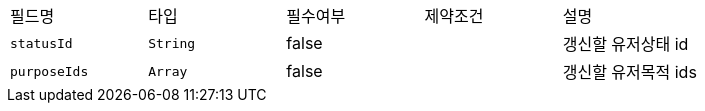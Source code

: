 |===
|필드명|타입|필수여부|제약조건|설명
|`+statusId+`
|`+String+`
|false
|
|갱신할 유저상태 id
|`+purposeIds+`
|`+Array+`
|false
|
|갱신할 유저목적 ids
|===